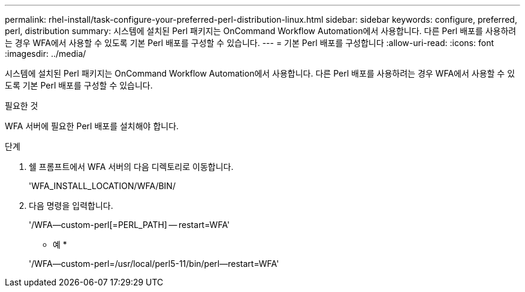 ---
permalink: rhel-install/task-configure-your-preferred-perl-distribution-linux.html 
sidebar: sidebar 
keywords: configure, preferred, perl, distribution 
summary: 시스템에 설치된 Perl 패키지는 OnCommand Workflow Automation에서 사용합니다. 다른 Perl 배포를 사용하려는 경우 WFA에서 사용할 수 있도록 기본 Perl 배포를 구성할 수 있습니다. 
---
= 기본 Perl 배포를 구성합니다
:allow-uri-read: 
:icons: font
:imagesdir: ../media/


[role="lead"]
시스템에 설치된 Perl 패키지는 OnCommand Workflow Automation에서 사용합니다. 다른 Perl 배포를 사용하려는 경우 WFA에서 사용할 수 있도록 기본 Perl 배포를 구성할 수 있습니다.

.필요한 것
WFA 서버에 필요한 Perl 배포를 설치해야 합니다.

.단계
. 쉘 프롬프트에서 WFA 서버의 다음 디렉토리로 이동합니다.
+
'WFA_INSTALL_LOCATION/WFA/BIN/

. 다음 명령을 입력합니다.
+
'/WFA--custom-perl[=PERL_PATH] -- restart=WFA'

+
* 예 *

+
'/WFA--custom-perl=/usr/local/perl5-11/bin/perl--restart=WFA'


